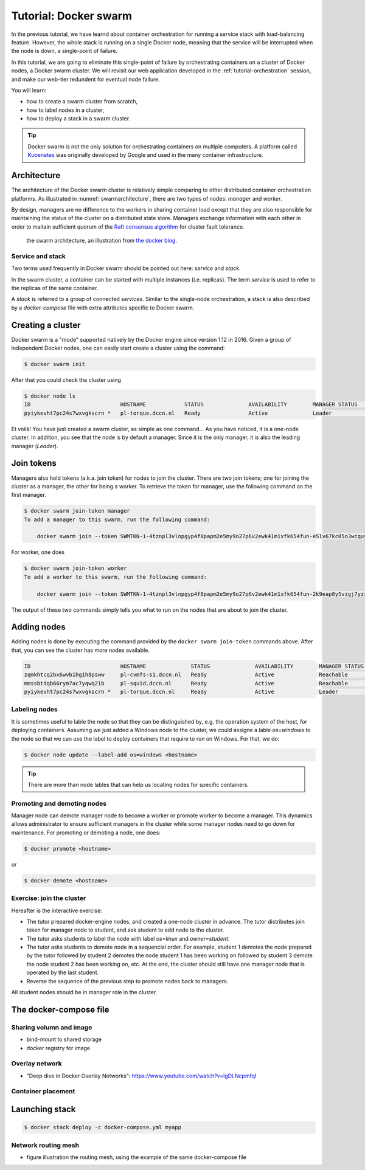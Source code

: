 Tutorial: Docker swarm
**********************

In the previous tutorial, we have learnd about container orchestration for running a service stack with load-balancing feature.  However, the whole stack is running on a single Docker node, meaning that the service will be interrupted when the node is down, a single-point of failure.

In this tutorial, we are going to eliminate this single-point of failure by orchestrating containers on a cluster of Docker nodes, a Docker swarm cluster.  We will revisit our web application developed in the :ref:`tutorial-orchestration` session, and make our web-tier redundent for eventual node failure.

You will learn:

- how to create a swarm cluster from scratch,
- how to label nodes in a cluster,
- how to deploy a stack in a swarm cluster.

.. tip::
    Docker swarm is not the only solution for orchestrating containers on multiple computers.  A platform called `Kubenetes <https://kubernetes.io/>`_ was originally developed by Google and used in the many container infrastructure.

Architecture
============

The architecture of the Docker swarm cluster is relatively simple comparing to other distributed container orchestration platforms. As illustrated in :numref:`swarmarchitecture`, there are two types of nodes: *manager* and *worker*.

By design, managers are no difference to the workers in sharing container load except that they are also responsible for maintaining the status of the cluster on a distributed state store.  Managers exchange information with each other in order to maitain sufficient quorum of the `Raft consensus algorithm <https://en.wikipedia.org/wiki/Raft_(computer_science)>`_ for cluster fault tolerance.

.. figure:: ../figures/swarm-architecture.png
    :name: swarmarchitecture
    :alt: the swarm architecture.

    the swarm architecture, an illustration from `the docker blog <https://blog.docker.com/2016/06/docker-1-12-built-in-orchestration/>`_.

Service and stack
^^^^^^^^^^^^^^^^^

Two terms used frequently in Docker swarm should be pointed out here: *service* and *stack*.

In the swarm cluster, a container can be started with multiple instances (i.e. replicas). The term *service* is used to refer to the replicas of the same container.

A *stack* is referred to a group of connected *services*.  Similar to the single-node orchestration, a stack is also described by a *docker-compose* file with extra attributes specific to Docker swarm.

Creating a cluster
==================

Docker swarm is a "mode" supported natively by the Docker engine since version 1.12 in 2016. Given a group of independent Docker nodes, one can easily start create a cluster using the command:

.. code-block:: bash

    $ docker swarm init

After that you could check the cluster using

.. code-block:: bash

    $ docker node ls
    ID                            HOSTNAME            STATUS              AVAILABILITY        MANAGER STATUS      ENGINE VERSION
    pyiykevht7pc24s7wxvgkscrn *   pl-torque.dccn.nl   Ready               Active              Leader              18.03.1-ce

Et voilà! You have just created a swarm cluster, as simple as one command... As you have noticed, it is a one-node cluster.  In addition, you see that the node is by default a manager. Since it is the only manager, it is also the leading manager (*Leader*).

Join tokens
===========

Managers also hold tokens (a.k.a. join token) for nodes to join the cluster. There are two join tokens; one for joining the cluster as a mansger, the other for being a worker.  To retrieve the token for manager, use the following command on the first manager.

.. code-block:: bash

    $ docker swarm join-token manager
    To add a manager to this swarm, run the following command:

        docker swarm join --token SWMTKN-1-4tznpl3vlnpgyp4f8papm2e5my9o27p6v2ewk41m1xfk654fun-e5lv67kc05o3wcquywe0hujya 131.174.44.95:2377

For worker, one does

.. code-block:: bash

    $ docker swarm join-token worker
    To add a worker to this swarm, run the following command:

        docker swarm join --token SWMTKN-1-4tznpl3vlnpgyp4f8papm2e5my9o27p6v2ewk41m1xfk654fun-2k9eap8y5vzgj7yzxminkxor7 131.174.44.95:2377

The output of these two commands simply tells you what to run on the nodes that are about to join the cluster.

Adding nodes
============

Adding nodes is done by executing the command provided by the ``docker swarm join-token`` commands above.  After that, you can see the cluster has more nodes available.

.. code-block:: bash

    ID                            HOSTNAME              STATUS              AVAILABILITY        MANAGER STATUS      ENGINE VERSION
    zqmkhtcq2bx6wvb1hg1h8psww     pl-cvmfs-s1.dccn.nl   Ready               Active              Reachable           18.03.1-ce
    mmssbtdqb66rym7ac7yqwq2ib     pl-squid.dccn.nl      Ready               Active              Reachable           18.03.1-ce
    pyiykevht7pc24s7wxvgkscrn *   pl-torque.dccn.nl     Ready               Active              Leader              18.03.1-ce

Labeling nodes
^^^^^^^^^^^^^^

It is sometimes useful to lable the node so that they can be distinguished by, e.g. the operation system of the host, for deploying containers.  Assuming we just added a Windows node to the cluster, we could assigne a lable *os=windows* to the node so that we can use the label to deploy containers that require to run on Windows.  For that, we do:

.. code-block:: bash

    $ docker node update --label-add os=windows <hostname>

.. tip::
    There are more than node lables that can help us locating nodes for specific containers.

Promoting and demoting nodes
^^^^^^^^^^^^^^^^^^^^^^^^^^^^

Manager node can demote manager node to become a worker or promote worker to become a manager. This dynamics allows administrator to ensure sufficient managers in the cluster while some manager nodes need to go down for maintenance. For promoting or demoting a node, one does:

.. code-block:: bash

    $ docker promote <hostname>

or

.. code-block:: bash

    $ docker demote <hostname>

Exercise: join the cluster
^^^^^^^^^^^^^^^^^^^^^^^^^^

Hereafter is the interactive exercise:

- The tutor prepared docker-engine nodes, and created a one-node cluster in advance.  The tutor distributes join token for manager node to student, and ask student to add node to the cluster.
- The tutor asks students to label the node with label *os=linux* and *owner=student*.
- The tutor asks students to demote node in a sequencial order.  For example, student 1 demotes the node prepared by the tutor followed by student 2 demotes the node student 1 has been working on followed by student 3 demote the node student 2 has been working on, etc.  At the end, the cluster should still have one manager node that is operated by the last student.
- Reverse the sequence of the previous step to promote nodes back to managers.

All student nodes should be in manager role in the cluster.

The docker-compose file
=======================

.. code-block:: yaml
    :linenos:

    version: '3.1'

    networks:
        dbnet:

    services:
        db:
            image: mysql:latest
            hostname: db
            command: --default-authentication-plugin=mysql_native_password
            environment:
                - MYSQL_ROOT_PASSWORD=admin123
                - MYSQL_DATABASE=registry
                - MYSQL_USER=demo
                - MYSQL_PASSWORD=demo123
            volumes:
                - /home/tg/honlee/tmp/orchestration/initdb.d:/docker-entrypoint-initdb.d
                - /home/tg/honlee/tmp/orchestration/data:/var/lib/mysql
            networks:
                - dbnet
            deploy:
                mode: replicated
                replicas: 1
                placement:
                    constraints:
                        - node.labels.os != windows
        web:
            image: docker-registry.dccn.nl:5000/php:centos
            volumes:
                - /home/tg/honlee/tmp/orchestration/app:/var/www/html
                - /home/tg/honlee/tmp/orchestration/log:/var/log/httpd
            networks:
                - dbnet
            ports:
                - 8080:80
            depends_on:
                - db
            deploy:
                mode: replicated
                replicas: 2
                placement:
                    constraints:
                        - node.labels.os != windows

Sharing volumn and image
^^^^^^^^^^^^^^^^^^^^^^^^

- bind-mount to shared storage
- docker registry for image

Overlay network
^^^^^^^^^^^^^^^

- "Deep dive in Docker Overlay Networks": https://www.youtube.com/watch?v=IgDLNcpmfqI

Container placement
^^^^^^^^^^^^^^^^^^^

Launching stack
===============

.. code-block:: bash

    $ docker stack deploy -c docker-compose.yml myapp

Network routing mesh
^^^^^^^^^^^^^^^^^^^^

- figure illustration the routing mesh, using the example of the same docker-compose file
